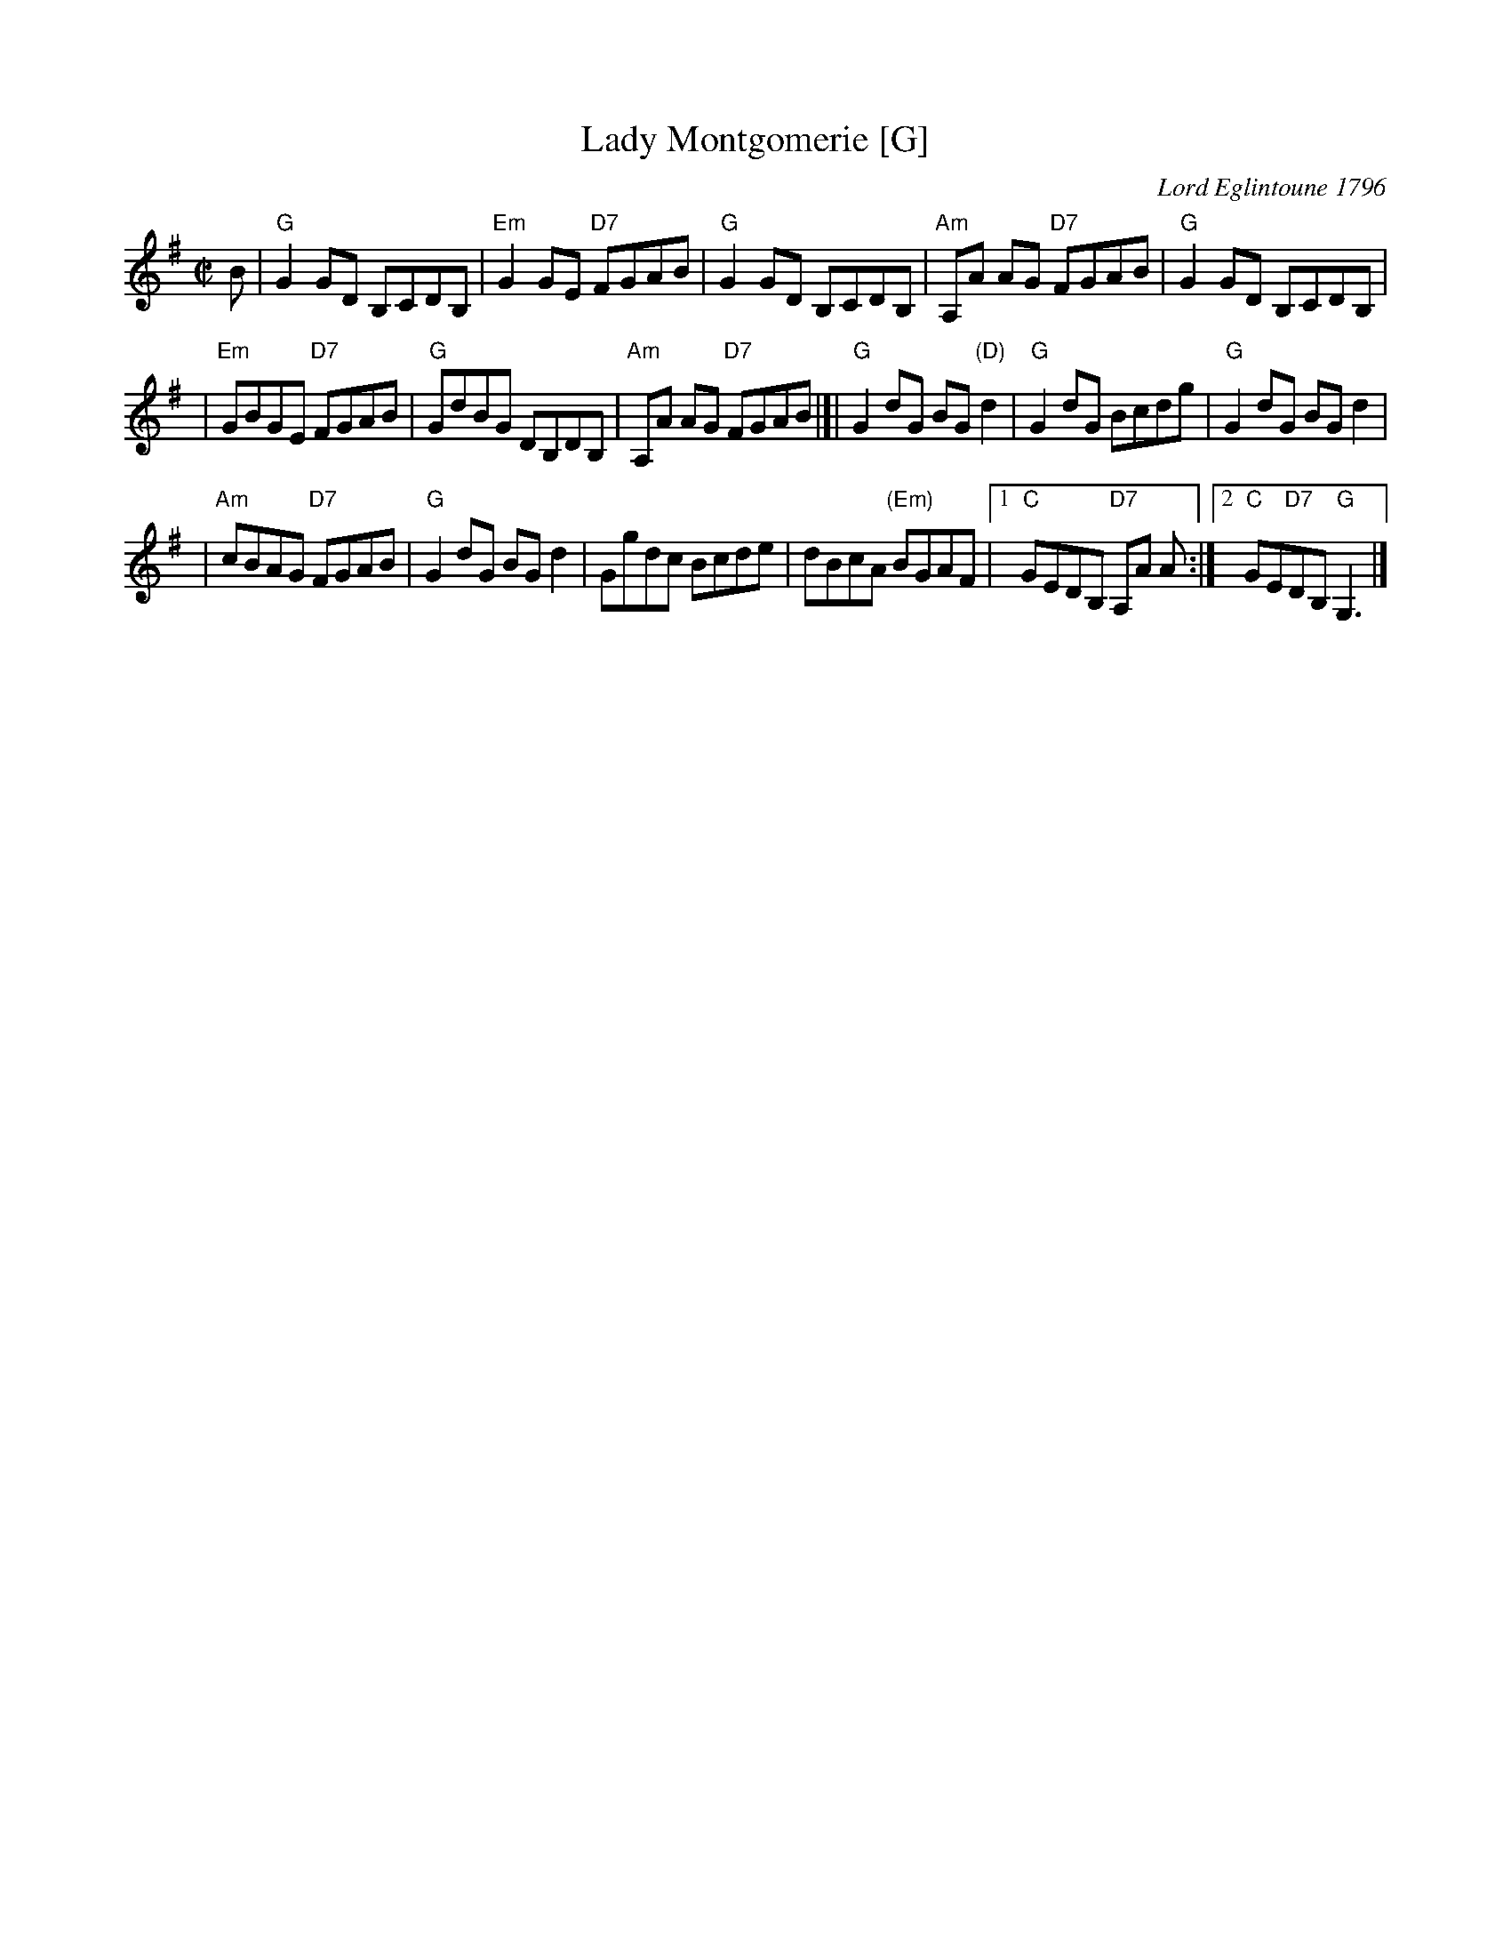 X:10012
T: Lady Montgomerie [G]
C: Lord Eglintoune 1796
R: reel
B: RSCDS 10-1(b)
Z: 1997 by John Chambers <jc:trillian.mit.edu>
M: C|
L: 1/8
%--------------------
K: G
B \
| "G"G2GD B,CDB, \
| "Em"G2GE "D7"FGAB \
| "G"G2GD B,CDB, \
| "Am"A,A AG "D7"FGAB \
| "G"G2GD B,CDB, |
| "Em"GBGE "D7"FGAB \
| "G"GdBG DB,DB, \
| "Am"A,A AG "D7"FGAB \
|]| "G"G2dG BG"(D)"d2 \
| "G"G2dG Bcdg \
| "G"G2dG BGd2 |
| "Am"cBAG "D7"FGAB \
| "G"G2dG BGd2 \
| Ggdc Bcde \
| dBcA "(Em)"BGAF \
|1 "C"GEDB, "D7"A,A A \
:|2 "C"GE"D7"DB, "G"G,3 |]
